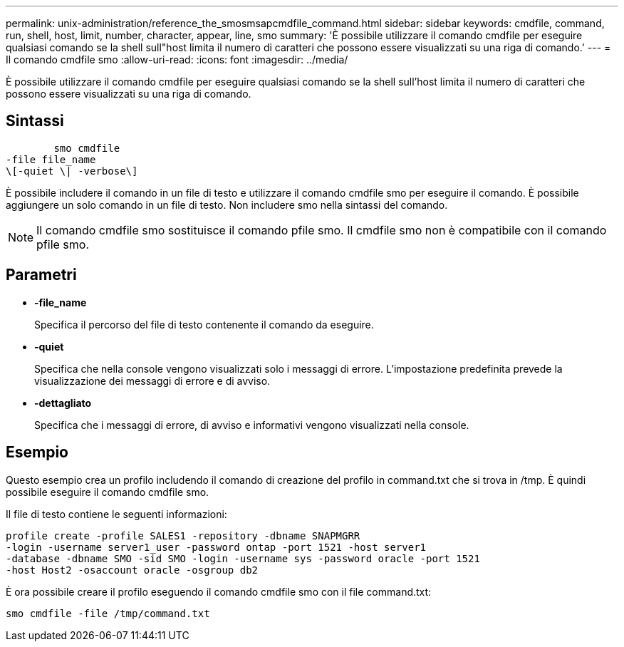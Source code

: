 ---
permalink: unix-administration/reference_the_smosmsapcmdfile_command.html 
sidebar: sidebar 
keywords: cmdfile, command, run, shell, host, limit, number, character, appear, line, smo 
summary: 'È possibile utilizzare il comando cmdfile per eseguire qualsiasi comando se la shell sull"host limita il numero di caratteri che possono essere visualizzati su una riga di comando.' 
---
= Il comando cmdfile smo
:allow-uri-read: 
:icons: font
:imagesdir: ../media/


[role="lead"]
È possibile utilizzare il comando cmdfile per eseguire qualsiasi comando se la shell sull'host limita il numero di caratteri che possono essere visualizzati su una riga di comando.



== Sintassi

[listing]
----

        smo cmdfile
-file file_name
\[-quiet \| -verbose\]
----
È possibile includere il comando in un file di testo e utilizzare il comando cmdfile smo per eseguire il comando. È possibile aggiungere un solo comando in un file di testo. Non includere smo nella sintassi del comando.


NOTE: Il comando cmdfile smo sostituisce il comando pfile smo. Il cmdfile smo non è compatibile con il comando pfile smo.



== Parametri

* *-file_name*
+
Specifica il percorso del file di testo contenente il comando da eseguire.

* *-quiet*
+
Specifica che nella console vengono visualizzati solo i messaggi di errore. L'impostazione predefinita prevede la visualizzazione dei messaggi di errore e di avviso.

* *-dettagliato*
+
Specifica che i messaggi di errore, di avviso e informativi vengono visualizzati nella console.





== Esempio

Questo esempio crea un profilo includendo il comando di creazione del profilo in command.txt che si trova in /tmp. È quindi possibile eseguire il comando cmdfile smo.

Il file di testo contiene le seguenti informazioni:

[listing]
----
profile create -profile SALES1 -repository -dbname SNAPMGRR
-login -username server1_user -password ontap -port 1521 -host server1
-database -dbname SMO -sid SMO -login -username sys -password oracle -port 1521
-host Host2 -osaccount oracle -osgroup db2
----
È ora possibile creare il profilo eseguendo il comando cmdfile smo con il file command.txt:

[listing]
----
smo cmdfile -file /tmp/command.txt
----